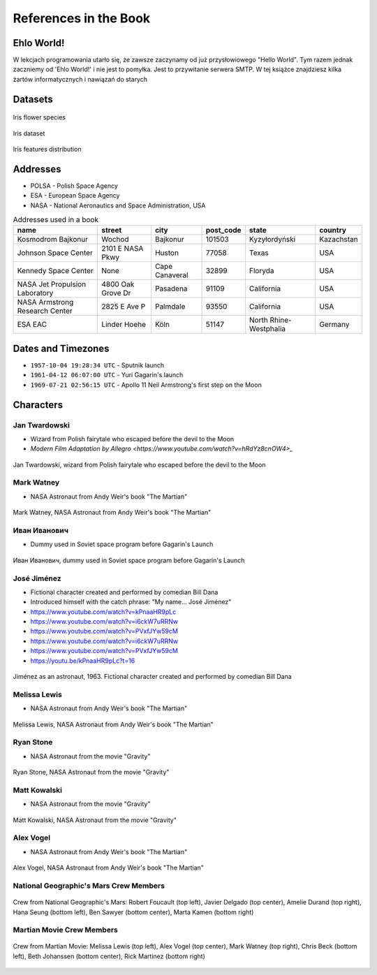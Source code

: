 **********************
References in the Book
**********************


Ehlo World!
===========
W lekcjach programowania utarło się, że zawsze zaczynamy od już przysłowiowego "Hello World".
Tym razem jednak zaczniemy od 'Ehlo World!' i nie jest to pomyłka.
Jest to przywitanie serwera SMTP.
W tej książce znajdziesz kilka żartów informatycznych i nawiązań do starych


Datasets
========
.. figure:: img/iris-species.jpg
    :width: 75%
    :align: center

    Iris flower species

.. figure:: img/iris-dataset.png
    :width: 75%
    :align: center

    Iris dataset

.. figure:: img/iris-grid.png
    :width: 75%
    :align: center

    Iris features distribution


Addresses
=========
* POLSA - Polish Space Agency
* ESA - European Space Agency
* NASA - National Aeronautics and Space Administration, USA

.. csv-table:: Addresses used in a book
    :header-rows: 1

    "name", "street", "city", "post_code", "state", "country"
    "Kosmodrom Bajkonur", "Wochod", "Bajkonur", "101503", "Kyzyłordyński", "Kazachstan"
    "Johnson Space Center", "2101 E NASA Pkwy", "Huston", "77058", "Texas", "USA"
    "Kennedy Space Center", None, "Cape Canaveral", "32899", "Floryda", "USA"
    "NASA Jet Propulsion Laboratory", "4800 Oak Grove Dr", "Pasadena", "91109", "California", "USA"
    "NASA Armstrong Research Center", "2825 E Ave P", "Palmdale", 93550, "California", "USA"
    "ESA EAC", "Linder Hoehe", "Köln", "51147", "North Rhine-Westphalia", "Germany"


Dates and Timezones
===================
* ``1957-10-04 19:28:34 UTC`` - Sputnik launch
* ``1961-04-12 06:07:00 UTC`` - Yuri Gagarin's launch
* ``1969-07-21 02:56:15 UTC`` - Apollo 11 Neil Armstrong's first step on the Moon


Characters
==========

Jan Twardowski
--------------
* Wizard from Polish fairytale who escaped before the devil to the Moon
* `Modern Film Adaptation by Allegro <https://www.youtube.com/watch?v=hRdYz8cnOW4>_`

.. figure:: img/jan-twardowski.jpg
    :width: 75%
    :align: center

    Jan Twardowski, wizard from Polish fairytale who escaped before the devil to the Moon

Mark Watney
-----------
* NASA Astronaut from Andy Weir's book "The Martian"

.. figure:: img/mark-watney.jpg
    :width: 75%
    :align: center

    Mark Watney, NASA Astronaut from Andy Weir's book "The Martian"

Иван Иванович
-------------
* Dummy used in Soviet space program before Gagarin's Launch

.. figure:: img/ivan-ivanovich.jpg
    :width: 75%
    :align: center

    Иван Иванович, dummy used in Soviet space program before Gagarin's Launch

.. _José Jiménez:

José Jiménez
------------
* Fictional character created and performed by comedian Bill Dana
* Introduced himself with the catch phrase: "My name... José Jiménez"

* https://www.youtube.com/watch?v=kPnaaHR9pLc
* https://www.youtube.com/watch?v=i6ckW7uRRNw
* https://www.youtube.com/watch?v=PVxfJYw59cM
* https://www.youtube.com/watch?v=i6ckW7uRRNw
* https://www.youtube.com/watch?v=PVxfJYw59cM
* https://youtu.be/kPnaaHR9pLc?t=16

.. figure:: img/jose-jimenez.jpg
    :width: 75%
    :align: center

    Jiménez as an astronaut, 1963. Fictional character created and performed by comedian Bill Dana

Melissa Lewis
-------------
* NASA Astronaut from Andy Weir's book "The Martian"

.. figure:: img/melissa-lewis.jpg
    :width: 75%
    :align: center

    Melissa Lewis, NASA Astronaut from Andy Weir's book "The Martian"

Ryan Stone
----------
* NASA Astronaut from the movie "Gravity"

.. figure:: img/ryan-stone.jpg
    :width: 75%
    :align: center

    Ryan Stone, NASA Astronaut from the movie "Gravity"

Matt Kowalski
-------------
* NASA Astronaut from the movie "Gravity"

.. figure:: img/matt-kowalski.jpg
    :width: 75%
    :align: center

    Matt Kowalski, NASA Astronaut from the movie "Gravity"

Alex Vogel
----------
* NASA Astronaut from Andy Weir's book "The Martian"

.. figure:: img/alex-vogel.jpg
    :width: 75%
    :align: center

    Alex Vogel, NASA Astronaut from Andy Weir's book "The Martian"

National Geographic's Mars Crew Members
---------------------------------------
.. figure:: img/crew-mars-natgeo.jpg
    :width: 75%
    :align: center

    Crew from National Geographic's Mars: Robert Foucault (top left), Javier Delgado (top center), Amelie Durand (top right), Hana Seung (bottom left), Ben Sawyer (bottom center), Marta Kamen (bottom right)

Martian Movie Crew Members
--------------------------
.. figure:: img/crew-martian.jpg
    :width: 75%
    :align: center

    Crew from Martian Movie: Melissa Lewis (top left), Alex Vogel (top center), Mark Watney (top right), Chris Beck (bottom left), Beth Johanssen (bottom center), Rick Martinez (bottom right)
